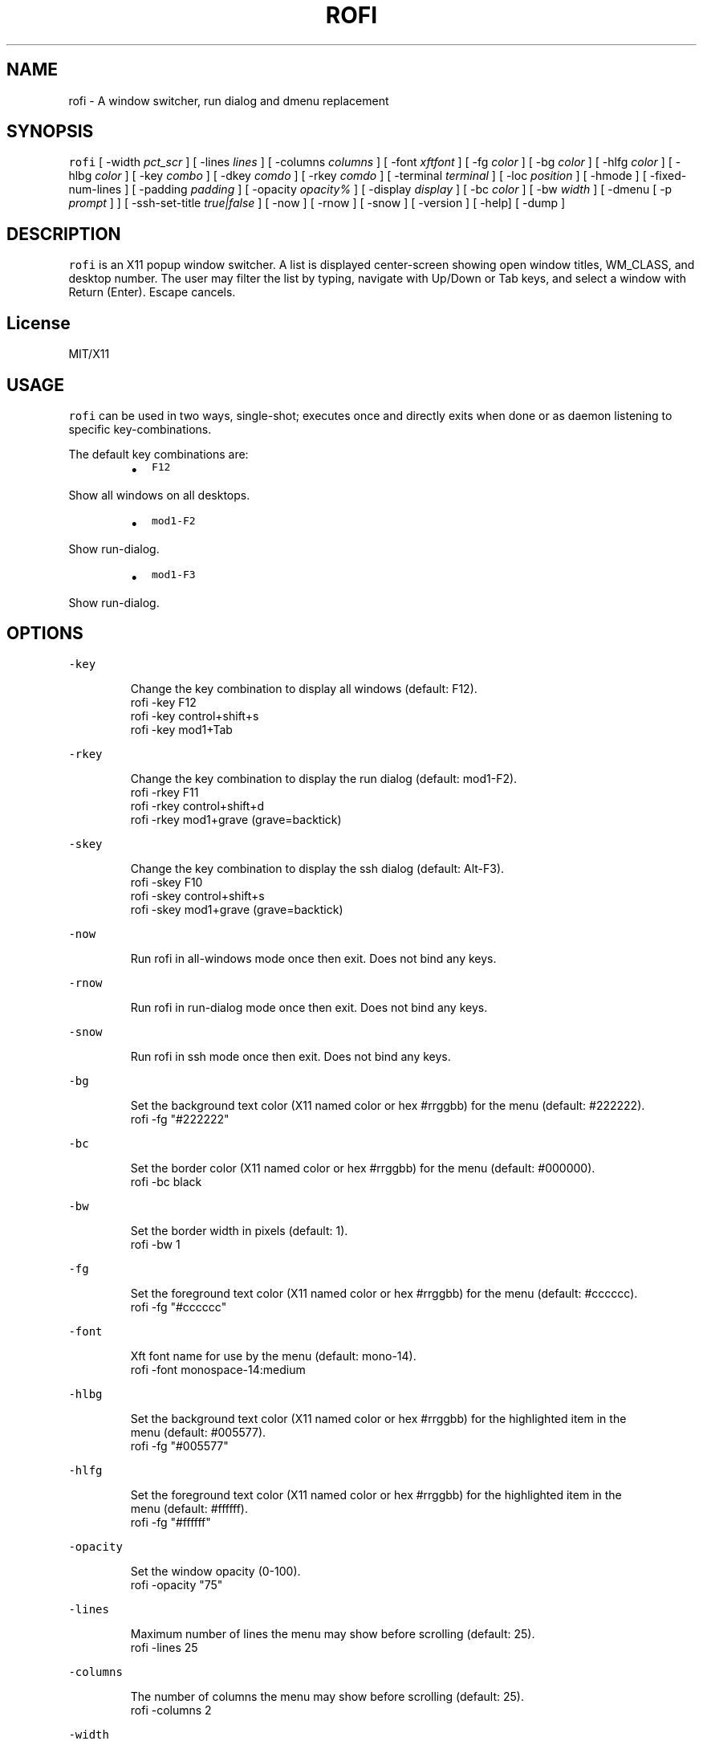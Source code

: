 .TH ROFI 1 rofi
.SH NAME
.PP
rofi \- A window switcher, run dialog and dmenu replacement
.SH SYNOPSIS
.PP
\fB\fCrofi\fR [ \-width \fIpct_scr\fP ] [ \-lines \fIlines\fP ] [ \-columns \fIcolumns\fP ] [ \-font \fIxftfont\fP ] [ \-fg \fIcolor\fP ]
[ \-bg \fIcolor\fP ] [ \-hlfg \fIcolor\fP ] [ \-hlbg \fIcolor\fP ] [ \-key \fIcombo\fP ] [ \-dkey \fIcomdo\fP ] [ \-rkey \fIcomdo\fP ]
[ \-terminal \fIterminal\fP ] [ \-loc \fIposition\fP ] [ \-hmode ] [ \-fixed\-num\-lines ] [ \-padding \fIpadding\fP ]
[ \-opacity \fIopacity%\fP ] [ \-display \fIdisplay\fP ] [ \-bc \fIcolor\fP ] [ \-bw \fIwidth\fP ] [ \-dmenu [ \-p \fIprompt\fP ] ]
[ \-ssh\-set\-title \fItrue|false\fP ] [ \-now ] [ \-rnow ] [ \-snow ] [ \-version ] [ \-help] [ \-dump ]
.SH DESCRIPTION
.PP
\fB\fCrofi\fR is an X11 popup window switcher. A list is displayed center\-screen showing open window titles, WM_CLASS, and desktop number. 
The user may filter the list by typing, navigate with Up/Down or Tab keys, and select a window with Return (Enter). Escape cancels.
.SH License
.PP
MIT/X11
.SH USAGE
.PP
\fB\fCrofi\fR can be used in two ways, single\-shot; executes once and directly exits when done or as
daemon listening to specific key\-combinations.
.PP
The default key combinations are:
.RS
.IP \(bu 2
\fB\fCF12\fR
.RE
.PP
   Show all windows on all desktops.
.RS
.IP \(bu 2
\fB\fCmod1\-F2\fR
.RE
.PP
   Show run\-dialog.
.RS
.IP \(bu 2
\fB\fCmod1\-F3\fR
.RE
.PP
   Show run\-dialog.
.SH OPTIONS
.PP
\fB\fC\-key\fR
.PP
.RS
.nf
Change the key combination to display all windows (default: F12).
    rofi \-key F12
    rofi \-key control+shift+s
    rofi \-key mod1+Tab
.fi
.RE
.PP
\fB\fC\-rkey\fR
.PP
.RS
.nf
Change the key combination to display the run dialog (default: mod1\-F2).
    rofi \-rkey F11
    rofi \-rkey control+shift+d
    rofi \-rkey mod1+grave (grave=backtick)
.fi
.RE
.PP
\fB\fC\-skey\fR
.PP
.RS
.nf
Change the key combination to display the ssh dialog (default: Alt\-F3).
    rofi \-skey F10
    rofi \-skey control+shift+s
    rofi \-skey mod1+grave (grave=backtick)
.fi
.RE
.PP
\fB\fC\-now\fR
.PP
.RS
.nf
Run rofi in all\-windows mode once then exit. Does not bind any keys.
.fi
.RE
.PP
\fB\fC\-rnow\fR
.PP
.RS
.nf
Run rofi in run\-dialog mode once then exit. Does not bind any keys.
.fi
.RE
.PP
\fB\fC\-snow\fR
.PP
.RS
.nf
Run rofi in ssh mode once then exit. Does not bind any keys.
.fi
.RE
.PP
\fB\fC\-bg\fR
.PP
.RS
.nf
Set the background text color (X11 named color or hex #rrggbb) for the menu (default: #222222).
    rofi \-fg "#222222"
.fi
.RE
.PP
\fB\fC\-bc\fR
.PP
.RS
.nf
Set the border color (X11 named color or hex #rrggbb) for the menu (default: #000000).
    rofi \-bc black
.fi
.RE
.PP
\fB\fC\-bw\fR
.PP
.RS
.nf
Set the border width in pixels (default: 1).
    rofi \-bw 1
.fi
.RE
.PP
\fB\fC\-fg\fR
.PP
.RS
.nf
Set the foreground text color (X11 named color or hex #rrggbb) for the menu (default: #cccccc).
    rofi \-fg "#cccccc"
.fi
.RE
.PP
\fB\fC\-font\fR
.PP
.RS
.nf
Xft font name for use by the menu (default: mono\-14).
    rofi \-font monospace\-14:medium
.fi
.RE
.PP
\fB\fC\-hlbg\fR
.PP
.RS
.nf
Set the background text color (X11 named color or hex #rrggbb) for the highlighted item in the
menu (default: #005577).
    rofi \-fg "#005577"
.fi
.RE
.PP
\fB\fC\-hlfg\fR
.PP
.RS
.nf
Set the foreground text color (X11 named color or hex #rrggbb) for the highlighted item in the
menu (default: #ffffff).
    rofi \-fg "#ffffff"
.fi
.RE
.PP
\fB\fC\-opacity\fR
.PP
.RS
.nf
Set the window opacity (0\-100).
    rofi \-opacity "75"
.fi
.RE
.PP
\fB\fC\-lines\fR
.PP
.RS
.nf
Maximum number of lines the menu may show before scrolling (default: 25).
    rofi \-lines 25
.fi
.RE
.PP
\fB\fC\-columns\fR
.PP
.RS
.nf
The number of columns the menu may show before scrolling (default: 25).
    rofi \-columns 2
.fi
.RE
.PP
\fB\fC\-width\fR
.PP
.RS
.nf
Set the width of the menu as a percentage of the screen width (default: 60).
    rofi \-width 60
.fi
.RE
.PP
\fB\fC\-terminal\fR
.PP
.RS
.nf
Specify what terminal to start (default x\-terminal\-emulator)
    rofi \-terminal xterm
.fi
.RE
.PP
\fB\fC\-loc\fR
.PP
.RS
.nf
Specify where the window should be located. The numbers map to the following location on the
monitor:
    1 2 3
    8 0 4
    7 6 5
.fi
.RE
.PP
\fB\fC\-hmode\fR
.IP
Switch to horizontal mode (ala dmenu). The number of elements is the number of \fB\fClines\fR times the
number of \fB\fCcolumns\fR\&.
.PP
\fB\fC\-fixed\-num\-lines\fR
.PP
   Keep a fixed number of visible lines (See the \fB\fC\-lines\fR option.)
.PP
\fB\fC\-padding\fR
.PP
.RS
.nf
Define the inner margin of the window. Default is 5 pixels.
To make rofi look like dmenu:
    rofi \-hmode \-padding 0
.fi
.RE
.PP
\fB\fC\-dmenu\fR
.IP
Run rofi in dmenu mode. Allowing it to be used for user interaction in scripts.
.PP
\fB\fC\-dump\fR
.IP
Dump the current active configuration to the command\-line.
.PP
\fB\fC\-ssh\-set\-title\fR \fItrue|false\fP
.IP
SSH dialogs tries to set 'ssh hostname' of the spawned terminal.
Not all terminals support this.
Default value is true.
.SH Switch between modi
.PP
Type '?' \fIenter\fP to switch between window list, run and ssh mode.
.SH WEBSITE
.PP
\fB\fCrofi\fR website can be found at here
.UR https://davedavenport.github.io/rofi/
.UE
.SH AUTHOR
.PP
Qball Cow 
.MT qball@gmpclient.org
.ME
.PP
Original code based on work by: Sean Pringle 
.MT sean.pringle@gmail.com
.ME
